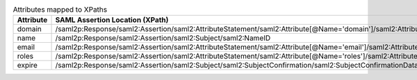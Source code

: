 
.. table:: Attributes mapped to XPaths

   +-----------+----------------------------------------------------------------------------------------------------------------------+
   | Attribute | SAML Assertion Location (XPath)                                                                                      |
   +===========+======================================================================================================================+
   | domain    | /saml2p:Response/saml2:Assertion/saml2:AttributeStatement/saml2:Attribute[@Name='domain']/saml2:AttributeValue[1]    |
   +-----------+----------------------------------------------------------------------------------------------------------------------+
   | name      | /saml2p:Response/saml2:Assertion/saml2:Subject/saml2:NameID                                                          |
   +-----------+----------------------------------------------------------------------------------------------------------------------+
   | email     | /saml2p:Response/saml2:Assertion/saml2:AttributeStatement/saml2:Attribute[@Name='email']/saml2:AttributeValue[1]     |
   +-----------+----------------------------------------------------------------------------------------------------------------------+
   | roles     | /saml2p:Response/saml2:Assertion/saml2:AttributeStatement/saml2:Attribute[@Name='roles']/saml2:AttributeValue        |
   +-----------+----------------------------------------------------------------------------------------------------------------------+
   | expire    | /saml2p:Response/saml2:Assertion/saml2:Subject/saml2:SubjectConfirmation/saml2:SubjectConfirmationData/@NotOnOrAfter |
   +-----------+----------------------------------------------------------------------------------------------------------------------+
